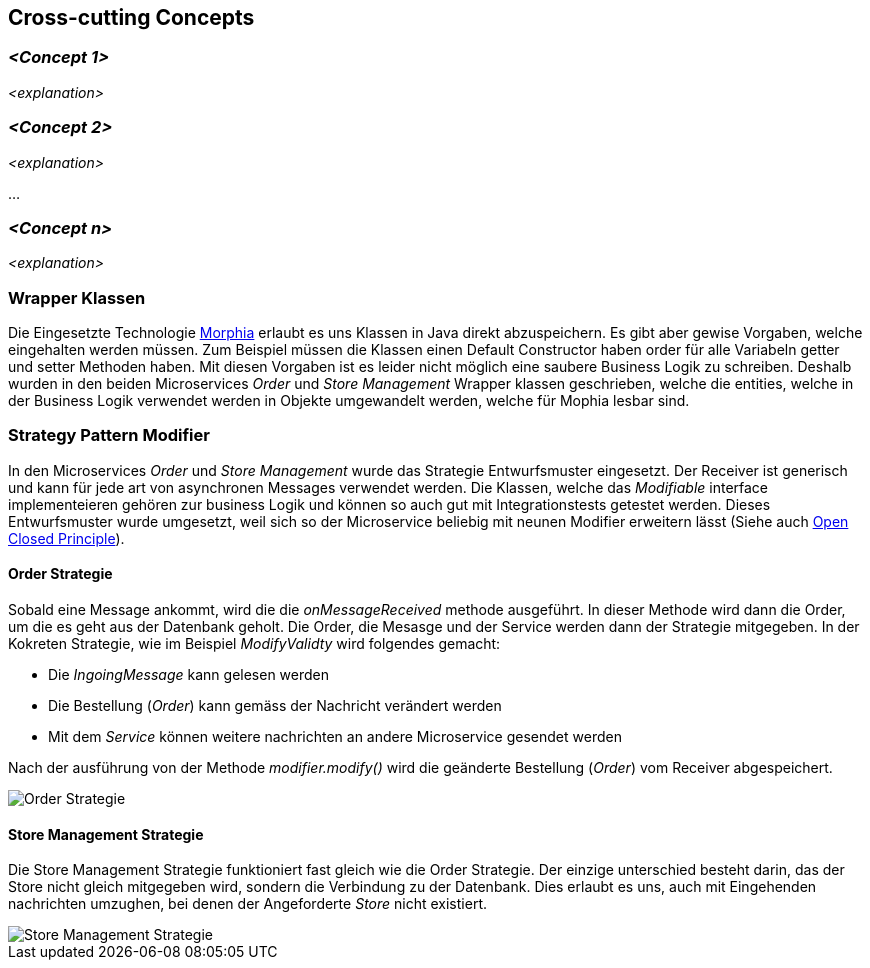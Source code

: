 ifndef::imagesdir[:imagesdir: ../images]

// TODO: Konzepte, welche mehrere Komponenten betreffen (z.B. Schnittstellen, Datenmodell, Testing, Sicherheit) beschreiben.
// Hinweise:
// - Hier die proprietäre Schnittstelle zwischen LoggerComponent und LoggerServer dokumentieren.
// - Hier die Teststrategie dokumentieren (ca. ½ A4-Seite):
//   - Auf welchem Level (System, Komponente, Unit) wird welche Funktionalität getestet mit Begründung der Wahl.
//   - Welche Funktionalität wird automatisch getestet und welche manuell mit Begründung der Wahl.
//   - Welche Funktionalität wird nicht getestet mit Begründung, warum dies kein Problem ist.
//   - Zusätzliche Informationen, z.B. ob und für welche Funktionalitäten Test-First eingesetzt wird mit Begründung.


[[section-concepts]]
== Cross-cutting Concepts





=== _<Concept 1>_

_<explanation>_



=== _<Concept 2>_

_<explanation>_

...

=== _<Concept n>_

_<explanation>_

=== Wrapper Klassen

Die Eingesetzte Technologie https://www.mongodb.com/resources/languages/morphia[Morphia] erlaubt es uns Klassen in Java direkt abzuspeichern.
Es gibt aber gewise Vorgaben, welche eingehalten werden müssen.
Zum Beispiel müssen die Klassen einen Default Constructor haben order für alle Variabeln getter und setter Methoden haben.
Mit diesen Vorgaben ist es leider nicht möglich eine saubere Business Logik zu schreiben.
Deshalb wurden in den beiden Microservices _Order_ und _Store Management_ Wrapper klassen geschrieben, welche die entities, welche in der Business Logik verwendet werden in Objekte umgewandelt werden, welche für Mophia lesbar sind.

=== Strategy Pattern Modifier

In den Microservices _Order_ und _Store Management_ wurde das Strategie Entwurfsmuster eingesetzt.
Der Receiver ist generisch und kann für jede art von asynchronen Messages verwendet werden.
Die Klassen, welche das _Modifiable_ interface implementeieren gehören zur business Logik und können so auch gut mit Integrationstests getestet werden.
Dieses Entwurfsmuster wurde umgesetzt, weil sich so der Microservice beliebig mit neunen Modifier erweitern lässt (Siehe auch https://en.wikipedia.org/wiki/Open%E2%80%93closed_principle[Open Closed Principle]).

==== Order Strategie

Sobald eine Message ankommt, wird die die _onMessageReceived_ methode ausgeführt.
In dieser Methode wird dann die Order, um die es geht aus der Datenbank geholt.
Die Order, die Mesasge und der Service werden dann der Strategie mitgegeben.
In der Kokreten Strategie, wie im Beispiel _ModifyValidty_ wird folgendes gemacht:

* Die _IngoingMessage_ kann gelesen werden
* Die Bestellung (_Order_) kann gemäss der Nachricht verändert werden
* Mit dem _Service_ können weitere nachrichten an andere Microservice gesendet werden

Nach der ausführung von der Methode _modifier.modify()_ wird die geänderte Bestellung (_Order_) vom Receiver abgespeichert.

image::OrderStrategie.drawio.png[Order Strategie]

==== Store Management Strategie

Die Store Management Strategie funktioniert fast gleich wie die Order Strategie.
Der einzige unterschied besteht darin, das der Store nicht gleich mitgegeben wird, sondern die Verbindung zu der Datenbank.
Dies erlaubt es uns, auch mit Eingehenden nachrichten umzughen, bei denen der Angeforderte _Store_ nicht existiert.

image::StoreManagementStrategy.drawio.png[Store Management Strategie]